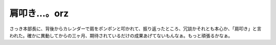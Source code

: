 肩叩き…。orz
=============

さっき本部長に、背後からカレンダーで肩をポンポンと叩かれて、振り返ったところ、冗談かそれとも本心か、「肩叩き」と言われた。確かに異動してからの三ヶ月、期待されているだけの成果あげてないもんなぁ。もっと頑張るかなぁ。






.. author:: default
.. categories:: work
.. tags::
.. comments::
